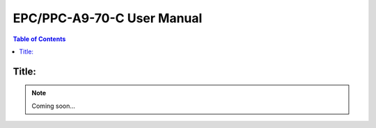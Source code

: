 .. _CS10600F070:

EPC/PPC-A9-70-C User Manual
###########################

.. contents:: Table of Contents
   :depth: 3
   :backlinks: entry
   :local:

Title:
======

.. Note:: 
   
   Coming soon...


